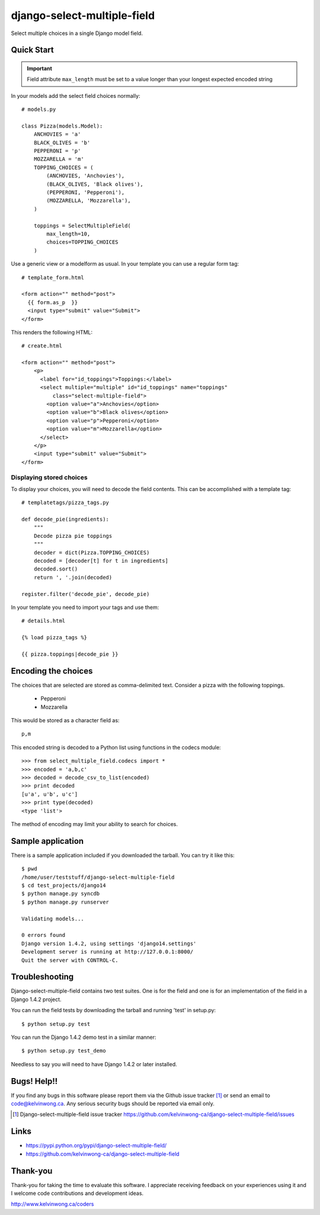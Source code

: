 ****************************
django-select-multiple-field
****************************

Select multiple choices in a single Django model field.

.. figure:: https://github.com/kelvinwong-ca/django-select-multiple-field/raw/master/docs/images/select_multiple_cropped.jpg

Quick Start
===========

.. important::

    Field attribute ``max_length`` must be set to a value longer than your
    longest expected encoded string

In your models add the select field choices normally::

    # models.py

    class Pizza(models.Model):
        ANCHOVIES = 'a'
        BLACK_OLIVES = 'b'
        PEPPERONI = 'p'
        MOZZARELLA = 'm'
        TOPPING_CHOICES = (
            (ANCHOVIES, 'Anchovies'),
            (BLACK_OLIVES, 'Black olives'),
            (PEPPERONI, 'Pepperoni'),
            (MOZZARELLA, 'Mozzarella'),
        )

        toppings = SelectMultipleField(
            max_length=10,
            choices=TOPPING_CHOICES
        )

Use a generic view or a modelform as usual. In your template you can use a regular form tag::

    # template_form.html

    <form action="" method="post">
      {{ form.as_p  }}
      <input type="submit" value="Submit">
    </form>

This renders the following HTML::

    # create.html

    <form action="" method="post">
        <p>
          <label for="id_toppings">Toppings:</label>
          <select multiple="multiple" id="id_toppings" name="toppings"
              class="select-multiple-field">
            <option value="a">Anchovies</option>
            <option value="b">Black olives</option>
            <option value="p">Pepperoni</option>
            <option value="m">Mozzarella</option>
          </select>
        </p>
        <input type="submit" value="Submit">
    </form>

Displaying stored choices
-------------------------

To display your choices, you will need to decode the field contents. This can
be accomplished with a template tag::

    # templatetags/pizza_tags.py

    def decode_pie(ingredients):
        """
        Decode pizza pie toppings
        """
        decoder = dict(Pizza.TOPPING_CHOICES)
        decoded = [decoder[t] for t in ingredients]
        decoded.sort()
        return ', '.join(decoded)

    register.filter('decode_pie', decode_pie)

In your template you need to import your tags and use them::

    # details.html

    {% load pizza_tags %}

    {{ pizza.toppings|decode_pie }}

Encoding the choices
====================

The choices that are selected are stored as comma-delimited text. Consider a
pizza with the following toppings.

    * Pepperoni
    * Mozzarella

This would be stored as a character field as::

    p,m

This encoded string is decoded to a Python list using functions in the codecs
module::

    >>> from select_multiple_field.codecs import *
    >>> encoded = 'a,b,c'
    >>> decoded = decode_csv_to_list(encoded)
    >>> print decoded
    [u'a', u'b', u'c']
    >>> print type(decoded)
    <type 'list'>

The method of encoding may limit your ability to search for choices.

Sample application
==================

There is a sample application included if you downloaded the tarball. You can try it like this::

    $ pwd
    /home/user/teststuff/django-select-multiple-field
    $ cd test_projects/django14
    $ python manage.py syncdb
    $ python manage.py runserver

    Validating models...

    0 errors found
    Django version 1.4.2, using settings 'django14.settings'
    Development server is running at http://127.0.0.1:8000/
    Quit the server with CONTROL-C.

Troubleshooting
===============

Django-select-multiple-field contains two test suites. One is for the field and one is for an implementation of the field in a Django 1.4.2 project.

You can run the field tests by downloading the tarball and running 'test' in setup.py::

    $ python setup.py test

You can run the Django 1.4.2 demo test in a similar manner::

    $ python setup.py test_demo

Needless to say you will need to have Django 1.4.2 or later installed.

Bugs! Help!!
============

If you find any bugs in this software please report them via the Github
issue tracker [#]_ or send an email to code@kelvinwong.ca. Any serious
security bugs should be reported via email only.

.. [#] Django-select-multiple-field issue tracker https://github.com/kelvinwong-ca/django-select-multiple-field/issues

Links
=====

* https://pypi.python.org/pypi/django-select-multiple-field/
* https://github.com/kelvinwong-ca/django-select-multiple-field

Thank-you
=========

Thank-you for taking the time to evaluate this software. I appreciate
receiving feedback on your experiences using it and I welcome code
contributions and development ideas.

http://www.kelvinwong.ca/coders
